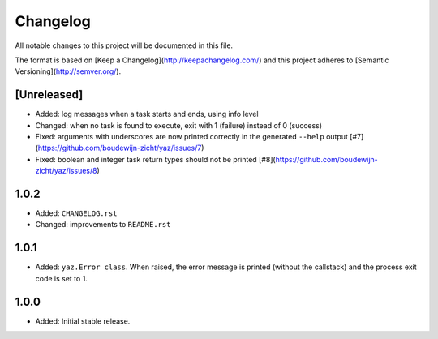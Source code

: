 =========
Changelog
=========

All notable changes to this project will be documented in this file.

The format is based on [Keep a Changelog](http://keepachangelog.com/)
and this project adheres to [Semantic Versioning](http://semver.org/).

[Unreleased]
------------

- Added: log messages when a task starts and ends, using info level
- Changed: when no task is found to execute, exit with 1 (failure) instead of 0 (success)
- Fixed: arguments with underscores are now printed correctly in the generated
  ``--help`` output [#7](https://github.com/boudewijn-zicht/yaz/issues/7)
- Fixed: boolean and integer task return types should not be printed
  [#8](https://github.com/boudewijn-zicht/yaz/issues/8)

1.0.2
-----

- Added: ``CHANGELOG.rst``
- Changed: improvements to ``README.rst``

1.0.1
-----

- Added: ``yaz.Error class``.  When raised, the error message is
  printed (without the callstack) and the process exit code
  is set to 1.

1.0.0
-----

- Added: Initial stable release.
